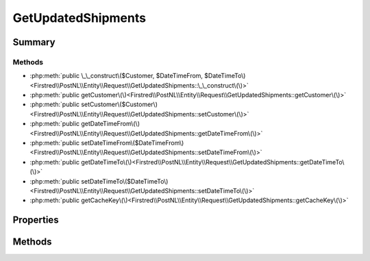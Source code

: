 .. rst-class:: phpdoctorst

.. role:: php(code)
	:language: php


GetUpdatedShipments
===================


.. php:namespace:: Firstred\PostNL\Entity\Request

.. php:class:: GetUpdatedShipments


	:Parent:
		:php:class:`Firstred\\PostNL\\Entity\\AbstractEntity`
	
	:Implements:
		:php:interface:`Firstred\\PostNL\\Cache\\CacheableRequestEntityInterface` 
	


Summary
-------

Methods
~~~~~~~

* :php:meth:`public \_\_construct\($Customer, $DateTimeFrom, $DateTimeTo\)<Firstred\\PostNL\\Entity\\Request\\GetUpdatedShipments::\_\_construct\(\)>`
* :php:meth:`public getCustomer\(\)<Firstred\\PostNL\\Entity\\Request\\GetUpdatedShipments::getCustomer\(\)>`
* :php:meth:`public setCustomer\($Customer\)<Firstred\\PostNL\\Entity\\Request\\GetUpdatedShipments::setCustomer\(\)>`
* :php:meth:`public getDateTimeFrom\(\)<Firstred\\PostNL\\Entity\\Request\\GetUpdatedShipments::getDateTimeFrom\(\)>`
* :php:meth:`public setDateTimeFrom\($DateTimeFrom\)<Firstred\\PostNL\\Entity\\Request\\GetUpdatedShipments::setDateTimeFrom\(\)>`
* :php:meth:`public getDateTimeTo\(\)<Firstred\\PostNL\\Entity\\Request\\GetUpdatedShipments::getDateTimeTo\(\)>`
* :php:meth:`public setDateTimeTo\($DateTimeTo\)<Firstred\\PostNL\\Entity\\Request\\GetUpdatedShipments::setDateTimeTo\(\)>`
* :php:meth:`public getCacheKey\(\)<Firstred\\PostNL\\Entity\\Request\\GetUpdatedShipments::getCacheKey\(\)>`


Properties
----------

.. php:attr:: protected static Customer

	:Type: :any:`\\Firstred\\PostNL\\Entity\\Customer <Firstred\\PostNL\\Entity\\Customer>` | null 


.. php:attr:: protected static DateTimeFrom

	:Type: :any:`\\DateTimeInterface <DateTimeInterface>` | null 


.. php:attr:: protected static DateTimeTo

	:Type: :any:`\\DateTimeInterface <DateTimeInterface>` | null 


Methods
-------

.. rst-class:: public

	.. php:method:: public __construct( $Customer=null, $DateTimeFrom=null, $DateTimeTo=null)
	
		
		:Parameters:
			* **$Customer** (:any:`Firstred\\PostNL\\Entity\\Customer <Firstred\\PostNL\\Entity\\Customer>` | null)  
			* **$DateTimeFrom** (:any:`DateTimeInterface <DateTimeInterface>` | null)  
			* **$DateTimeTo** (:any:`DateTimeInterface <DateTimeInterface>` | null)  

		
	
	

.. rst-class:: public

	.. php:method:: public getCustomer()
	
		
		:Returns: :any:`\\Firstred\\PostNL\\Entity\\Customer <Firstred\\PostNL\\Entity\\Customer>` | null 
	
	

.. rst-class:: public

	.. php:method:: public setCustomer( $Customer)
	
		
		:Parameters:
			* **$Customer** (:any:`Firstred\\PostNL\\Entity\\Customer <Firstred\\PostNL\\Entity\\Customer>` | null)  

		
		:Returns: static 
	
	

.. rst-class:: public

	.. php:method:: public getDateTimeFrom()
	
		
		:Returns: :any:`\\DateTimeInterface <DateTimeInterface>` | null 
	
	

.. rst-class:: public

	.. php:method:: public setDateTimeFrom( $DateTimeFrom)
	
		
		:Parameters:
			* **$DateTimeFrom** (:any:`DateTimeInterface <DateTimeInterface>` | null)  

		
		:Returns: static 
	
	

.. rst-class:: public

	.. php:method:: public getDateTimeTo()
	
		
		:Returns: :any:`\\DateTimeInterface <DateTimeInterface>` | null 
	
	

.. rst-class:: public

	.. php:method:: public setDateTimeTo( $DateTimeTo)
	
		
		:Parameters:
			* **$DateTimeTo** (:any:`DateTimeInterface <DateTimeInterface>` | null)  

		
		:Returns: static 
	
	

.. rst-class:: public

	.. php:method:: public getCacheKey()
	
		.. rst-class:: phpdoc-description
		
			| This method returns a unique cache key for every unique cacheable request as defined by PSR\-6\.
			
		
		
		:See: :any:`https://www\.php\-fig\.org/psr/psr\-6/\#definitions <https://www\.php\-fig\.org/psr/psr\-6/\#definitions>` 
		:Returns: string 
	
	

